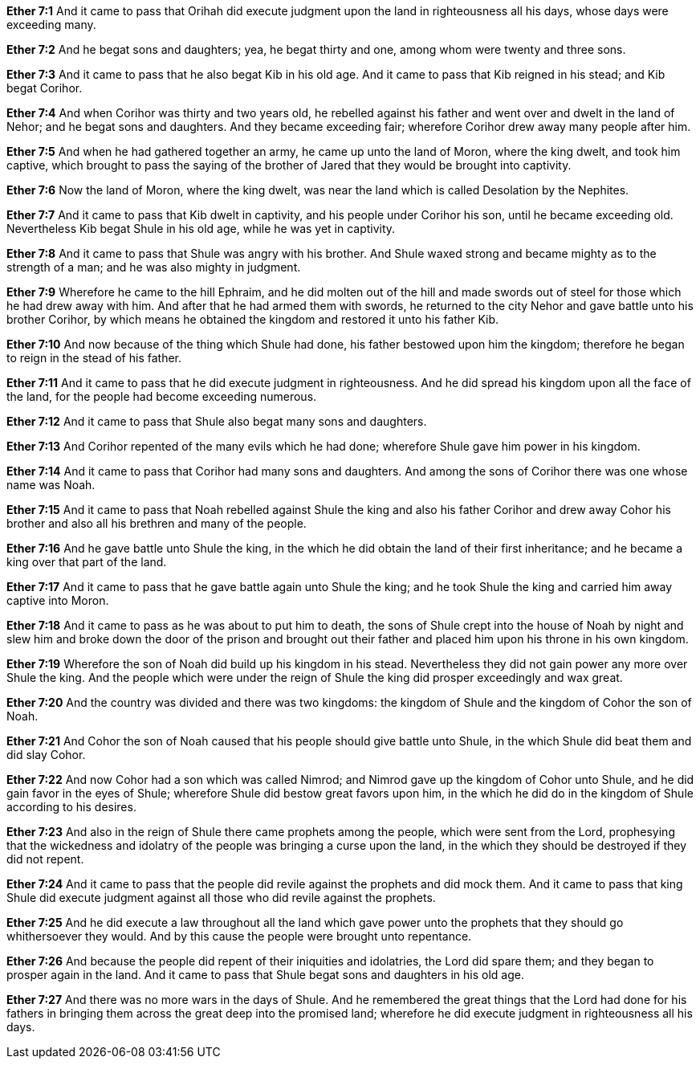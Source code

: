 *Ether 7:1* And it came to pass that Orihah did execute judgment upon the land in righteousness all his days, whose days were exceeding many.

*Ether 7:2* And he begat sons and daughters; yea, he begat thirty and one, among whom were twenty and three sons.

*Ether 7:3* And it came to pass that he also begat Kib in his old age. And it came to pass that Kib reigned in his stead; and Kib begat Corihor.

*Ether 7:4* And when Corihor was thirty and two years old, he rebelled against his father and went over and dwelt in the land of Nehor; and he begat sons and daughters. And they became exceeding fair; wherefore Corihor drew away many people after him.

*Ether 7:5* And when he had gathered together an army, he came up unto the land of Moron, where the king dwelt, and took him captive, which brought to pass the saying of the brother of Jared that they would be brought into captivity.

*Ether 7:6* Now the land of Moron, where the king dwelt, was near the land which is called Desolation by the Nephites.

*Ether 7:7* And it came to pass that Kib dwelt in captivity, and his people under Corihor his son, until he became exceeding old. Nevertheless Kib begat Shule in his old age, while he was yet in captivity.

*Ether 7:8* And it came to pass that Shule was angry with his brother. And Shule waxed strong and became mighty as to the strength of a man; and he was also mighty in judgment.

*Ether 7:9* Wherefore he came to the hill Ephraim, and he did molten out of the hill and made swords out of steel for those which he had drew away with him. And after that he had armed them with swords, he returned to the city Nehor and gave battle unto his brother Corihor, by which means he obtained the kingdom and restored it unto his father Kib.

*Ether 7:10* And now because of the thing which Shule had done, his father bestowed upon him the kingdom; therefore he began to reign in the stead of his father.

*Ether 7:11* And it came to pass that he did execute judgment in righteousness. And he did spread his kingdom upon all the face of the land, for the people had become exceeding numerous.

*Ether 7:12* And it came to pass that Shule also begat many sons and daughters.

*Ether 7:13* And Corihor repented of the many evils which he had done; wherefore Shule gave him power in his kingdom.

*Ether 7:14* And it came to pass that Corihor had many sons and daughters. And among the sons of Corihor there was one whose name was Noah.

*Ether 7:15* And it came to pass that Noah rebelled against Shule the king and also his father Corihor and drew away Cohor his brother and also all his brethren and many of the people.

*Ether 7:16* And he gave battle unto Shule the king, in the which he did obtain the land of their first inheritance; and he became a king over that part of the land.

*Ether 7:17* And it came to pass that he gave battle again unto Shule the king; and he took Shule the king and carried him away captive into Moron.

*Ether 7:18* And it came to pass as he was about to put him to death, the sons of Shule crept into the house of Noah by night and slew him and broke down the door of the prison and brought out their father and placed him upon his throne in his own kingdom.

*Ether 7:19* Wherefore the son of Noah did build up his kingdom in his stead. Nevertheless they did not gain power any more over Shule the king. And the people which were under the reign of Shule the king did prosper exceedingly and wax great.

*Ether 7:20* And the country was divided and there was two kingdoms: the kingdom of Shule and the kingdom of Cohor the son of Noah.

*Ether 7:21* And Cohor the son of Noah caused that his people should give battle unto Shule, in the which Shule did beat them and did slay Cohor.

*Ether 7:22* And now Cohor had a son which was called Nimrod; and Nimrod gave up the kingdom of Cohor unto Shule, and he did gain favor in the eyes of Shule; wherefore Shule did bestow great favors upon him, in the which he did do in the kingdom of Shule according to his desires.

*Ether 7:23* And also in the reign of Shule there came prophets among the people, which were sent from the Lord, prophesying that the wickedness and idolatry of the people was bringing a curse upon the land, in the which they should be destroyed if they did not repent.

*Ether 7:24* And it came to pass that the people did revile against the prophets and did mock them. And it came to pass that king Shule did execute judgment against all those who did revile against the prophets.

*Ether 7:25* And he did execute a law throughout all the land which gave power unto the prophets that they should go whithersoever they would. And by this cause the people were brought unto repentance.

*Ether 7:26* And because the people did repent of their iniquities and idolatries, the Lord did spare them; and they began to prosper again in the land. And it came to pass that Shule begat sons and daughters in his old age.

*Ether 7:27* And there was no more wars in the days of Shule. And he remembered the great things that the Lord had done for his fathers in bringing them across the great deep into the promised land; wherefore he did execute judgment in righteousness all his days.


